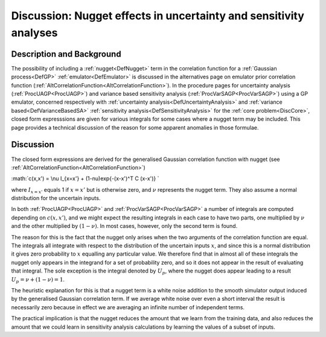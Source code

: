 .. _DiscUANugget:

Discussion: Nugget effects in uncertainty and sensitivity analyses
==================================================================

Description and Background
--------------------------

The possibility of including a :ref:`nugget<DefNugget>` term in the
correlation function for a :ref:`Gaussian process<DefGP>`
:ref:`emulator<DefEmulator>` is discussed in the alternatives page on
emulator prior correlation function
(:ref:`AltCorrelationFunction<AltCorrelationFunction>`). In the
procedure pages for uncertainty analysis (:ref:`ProcUAGP<ProcUAGP>`)
and variance based sensitivity analysis
(:ref:`ProcVarSAGP<ProcVarSAGP>`) using a GP emulator, concerned
respectively with :ref:`uncertainty analysis<DefUncertaintyAnalysis>`
and :ref:`variance based<DefVarianceBasedSA>` :ref:`sensitivity
analysis<DefSensitivityAnalysis>` for the :ref:`core
problem<DiscCore>`, closed form expresssions are given for
various integrals for some cases where a nugget term may be included.
This page provides a technical discussion of the reason for some
apparent anomalies in those formulae.

Discussion
----------

The closed form expressions are derived for the generalised Gaussian
correlation function with nugget (see
:ref:`AltCorrelationFunction<AltCorrelationFunction>`)

:math:`c(x,x') = \\nu I_{x=x'} + (1-\nu)\exp\{-(x-x')^T C (x-x')\} \`

where :math:`I_{x=x'}` equals 1 if :math:`x=x'` but is otherwise zero, and
:math:`\nu` represents the nugget term. They also assume a normal
distribution for the uncertain inputs.

In both :ref:`ProcUAGP<ProcUAGP>` and
:ref:`ProcVarSAGP<ProcVarSAGP>` a number of integrals are computed
depending on :math:`c(x,x')`, and we might expect the resulting integrals
in each case to have two parts, one multiplied by :math:`\nu` and the other
multiplied by :math:`(1-\nu)`. In most cases, however, only the second term
is found.

The reason for this is the fact that the nugget only arises when the two
arguments of the correlation function are equal. The integrals all
integrate with respect to the distribution of the uncertain inputs
:math:`x`, and since this is a normal distribution it gives zero
probability to :math:`x` equalling any particular value. We therefore find
that in almost all of these integrals the nugget only appears in the
integrand for a set of probability zero, and so it does not appear in
the result of evaluating that integral. The sole exception is the
integral denoted by :math:`U_p`, where the nugget does appear leading to a
result :math:`U_p=\nu+(1-\nu)=1`.

The heuristic explanation for this is that a nugget term is a white
noise addition to the smooth simulator output induced by the generalised
Gaussian correlation term. If we average white noise over even a short
interval the result is necessarily zero because in effect we are
averaging an infinite number of independent terms.

The practical implication is that the nugget reduces the amount that we
learn from the training data, and also reduces the amount that we could
learn in sensitivity analysis calculations by learning the values of a
subset of inputs.
